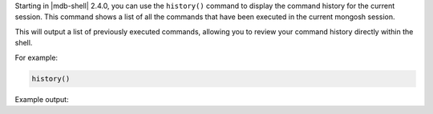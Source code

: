 Starting in |mdb-shell| 2.4.0, you can use the ``history()`` command to
display the command history for the current session. This command shows
a list of all the commands that have been executed in the current
mongosh session.

This will output a list of previously executed commands, allowing you to
review your command history directly within the shell.

For example:

.. code-block:: javascript

   history()

Example output:

.. code-block:: javascript
   :copyable: false

   [
     'db.salesFromFile.find()',
     '   let salesCollection = JSON.parse( db.sales.find().toArray() )   ',
     '   let salesCollection = JSON.parse( db.sales.find() )   ',
     '   let salesCollection = EJSON.stringify( db.sales.find().toArray() )   ',
     "   fs.writeFileSync( 'salesDeserialize.json', salesCollection ) ",
     'db.salesFromFile.find()',
     'db.salesFromDeserializeFile.find()',
     'db.salesFromDeserializeFile.drop()',
     'exit',
     ...
  ]
